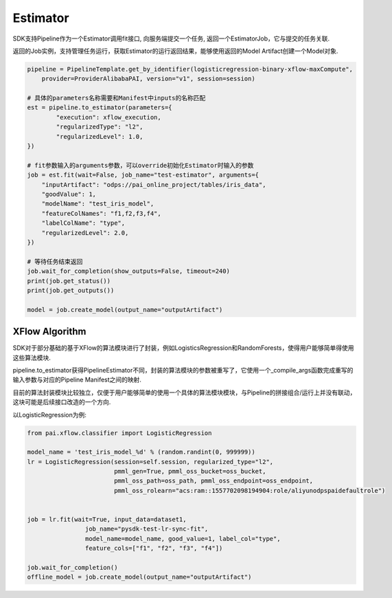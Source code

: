 ======================
Estimator
======================


SDK支持Pipeline作为一个Estimator调用fit接口, 向服务端提交一个任务, 返回一个EstimatorJob，它与提交的任务关联.

返回的Job实例，支持管理任务运行，获取Estimator的运行返回结果，能够使用返回的Model Artifact创建一个Model对象.


.. code-block:: python

    pipeline = PipelineTemplate.get_by_identifier(logisticregression-binary-xflow-maxCompute",
        provider=ProviderAlibabaPAI, version="v1", session=session)

    # 具体的parameters名称需要和Manifest中inputs的名称匹配
    est = pipeline.to_estimator(parameters={
            "execution": xflow_execution,
            "regularizedType": "l2",
            "regularizedLevel": 1.0,
    })

    # fit参数输入的arguments参数，可以override初始化Estimator时输入的参数
    job = est.fit(wait=False, job_name="test-estimator", arguments={
        "inputArtifact": "odps://pai_online_project/tables/iris_data",
        "goodValue": 1,
        "modelName": "test_iris_model",
        "featureColNames": "f1,f2,f3,f4",
        "labelColName": "type",
        "regularizedLevel": 2.0,
    })

    # 等待任务结束返回
    job.wait_for_completion(show_outputs=False, timeout=240)
    print(job.get_status())
    print(job.get_outputs())

    model = job.create_model(output_name="outputArtifact")



XFlow Algorithm
---------------------


SDK对于部分基础的基于XFlow的算法模块进行了封装，例如LogisticsRegression和RandomForests，使得用户能够简单得使用这些算法模块.

pipeline.to_estimator获得PipelineEstimator不同，封装的算法模块的参数被重写了，它使用一个_compile_args函数完成重写的输入参数与对应的Pipeline Manifest之间的映射.

目前的算法封装模块比较独立，仅便于用户能够简单的使用一个具体的算法模块模块，与Pipeline的拼接组合/运行上并没有联动，这块可能是后续接口改造的一个方向.

以LogisticRegression为例:

.. code-block:: python

    from pai.xflow.classifier import LogisticRegression

    model_name = 'test_iris_model_%d' % (random.randint(0, 999999))
    lr = LogisticRegression(session=self.session, regularized_type="l2",
                            pmml_gen=True, pmml_oss_bucket=oss_bucket,
                            pmml_oss_path=oss_path, pmml_oss_endpoint=oss_endpoint,
                            pmml_oss_rolearn="acs:ram::1557702098194904:role/aliyunodpspaidefaultrole")


    job = lr.fit(wait=True, input_data=dataset1,
                    job_name="pysdk-test-lr-sync-fit",
                    model_name=model_name, good_value=1, label_col="type",
                    feature_cols=["f1", "f2", "f3", "f4"])

    job.wait_for_completion()
    offline_model = job.create_model(output_name="outputArtifact")